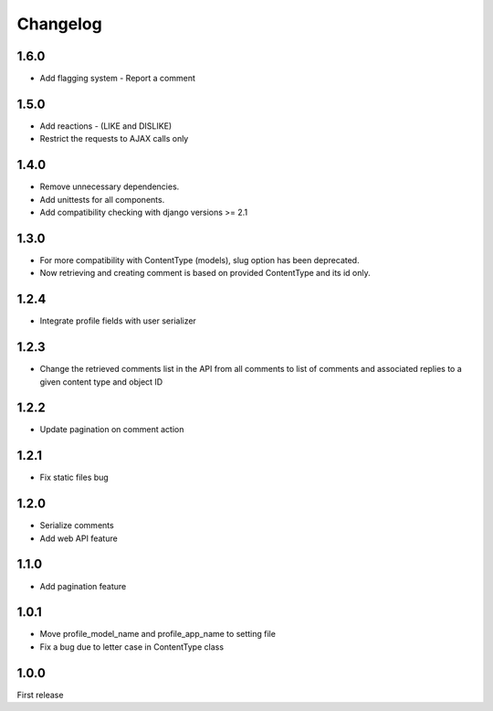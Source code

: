Changelog
=========

1.6.0
-----

- Add flagging system - Report a comment

1.5.0
-----

- Add reactions - (LIKE and DISLIKE)
- Restrict the requests to AJAX calls only

1.4.0
-----

- Remove unnecessary dependencies.
- Add unittests for all components.
- Add compatibility checking with django versions >= 2.1


1.3.0
-----

- For more compatibility with ContentType (models), slug option has been deprecated.
- Now retrieving and creating comment is based on provided ContentType and its id only.


1.2.4
-----

- Integrate profile fields with user serializer



1.2.3
-----

- Change the retrieved comments list in the API from all comments to list of comments and associated replies to a given content type and object ID



1.2.2
-----

- Update pagination on comment action


1.2.1
-----

- Fix static files bug


1.2.0
-----

- Serialize comments
- Add web API feature


1.1.0
-----

- Add pagination feature


1.0.1
-----

- Move profile_model_name and profile_app_name to setting file
- Fix a bug due to letter case in ContentType class




1.0.0
-----

First release
